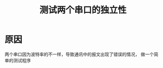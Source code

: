 #+TITLE: 测试两个串口的独立性
#+HTML_HEAD_EXTRA: <link rel="stylesheet" type="text/css" href="../../css/readtheorg.css" />
#+OPTIONS: ^:nil


* Table of Contents                                         :TOC_4_org:noexport:

* 原因
  两个串口因为波特率的不一样，导致通讯中的报文出现了错误的情况， 做一个简单的测试程序
